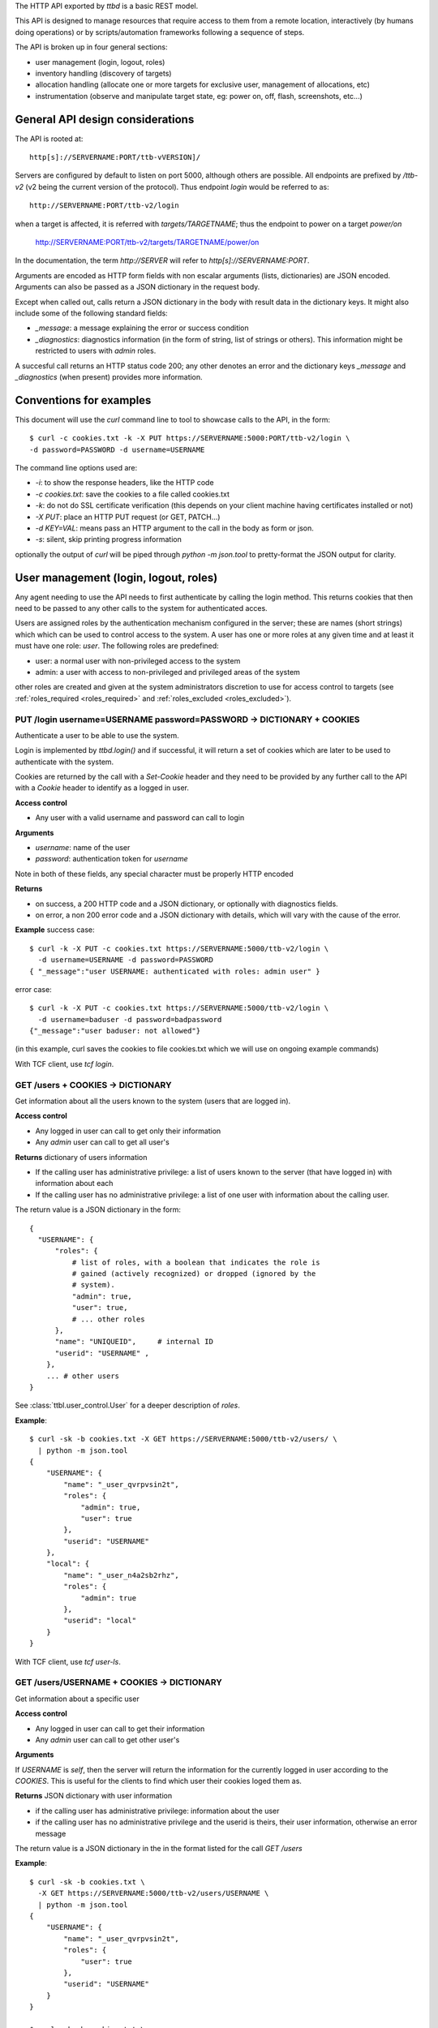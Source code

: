 .. _ttbd_api_http:

The HTTP API exported by *ttbd* is a basic REST model.

This API is designed to manage resources that require access to them
from a remote location, interactively (by humans doing operations) or
by scripts/automation frameworks following a sequence of steps.

The API is broken up in four general sections:

- user management (login, logout, roles)

- inventory handling (discovery of targets)

- allocation handling (allocate one or more targets for exclusive
  user, management of allocations, etc)

- instrumentation (observe and manipulate target state, eg: power on,
  off, flash, screenshots, etc...)


General API design considerations
---------------------------------

The API is rooted at::

  http[s]://SERVERNAME:PORT/ttb-vVERSION]/

Servers are configured by default to listen on port 5000, although
others are possible. All endpoints are prefixed by */ttb-v2* (v2 being
the current version of the protocol). Thus endpoint *login* would
be referred to as::

  http://SERVERNAME:PORT/ttb-v2/login

when a target is affected, it is referred with *targets/TARGETNAME*;
thus the endpoint to power on a target *power/on*

  http://SERVERNAME:PORT/ttb-v2/targets/TARGETNAME/power/on

In the documentation, the term *http://SERVER* will refer to
*http[s]://SERVERNAME:PORT*.

Arguments are encoded as HTTP form fields with non escalar arguments
(lists, dictionaries) are JSON encoded. Arguments can also be passed
as a JSON dictionary in the request body.

Except when called out, calls return a JSON dictionary in the body
with result data in the dictionary keys. It might also include some of
the following standard fields:

- *_message*: a message explaining the error or success condition

- *_diagnostics*: diagnostics information (in the form of string, list
  of strings or others). This information might be restricted to users
  with *admin* roles.

A succesful call returns an HTTP status code 200; any other denotes an
error and the dictionary keys *_message* and *_diagnostics* (when
present) provides more information.

Conventions for examples
------------------------

This document will use the *curl* command line to tool to showcase
calls to the API, in the form::

  $ curl -c cookies.txt -k -X PUT https://SERVERNAME:5000:PORT/ttb-v2/login \
  -d password=PASSWORD -d username=USERNAME

The command line options used are:

- *-i*: to show the response headers, like the HTTP code
- *-c cookies.txt*: save the cookies to a file called cookies.txt
- *-k*: do not do SSL certificate verification (this depends on your
  client machine having certificates installed or not)
- *-X PUT*: place an HTTP PUT request (or GET, PATCH...)
- *-d KEY=VAL*: means pass an HTTP argument to the call in the body as
  form or json.
- *-s*: silent, skip printing progress information

optionally the output of *curl* will be piped through *python -m
json.tool* to pretty-format the JSON output for clarity.


User management (login, logout, roles)
--------------------------------------

Any agent needing to use the API needs to first authenticate by
calling the login method. This returns cookies that then need to be
passed to any other calls to the system for authenticated acces.

Users are assigned roles by the authentication mechanism configured in
the server; these are names (short strings) which which can be used to
control access to the system. A user has one or more roles at any
given time and at least it must have one role: *user*. The following
roles are predefined:

- user: a normal user with non-privileged access to the system

- admin: a user with access to non-privileged and privileged areas of
  the system

other roles are created and given at the system administrators
discretion to use for access control to targets (see
:ref:`roles_required <roles_required>` and :ref:`roles_excluded
<roles_excluded>`).


PUT /login username=USERNAME password=PASSWORD -> DICTIONARY + COOKIES
^^^^^^^^^^^^^^^^^^^^^^^^^^^^^^^^^^^^^^^^^^^^^^^^^^^^^^^^^^^^^^^^^^^^^^

Authenticate a user to be able to use the system.

Login is implemented by *ttbd.login()* and if successful, it will
return a set of cookies which are later to be used to authenticate
with the system.

Cookies are returned by the call with a *Set-Cookie* header and they
need to be provided by any further call to the API with a *Cookie*
header to identify as a logged in user.

**Access control**

- Any user with a valid username and password can call to login

**Arguments**

- *username*: name of the user

- *password*: authentication token for *username*

Note in both of these fields, any special character must be properly
HTTP encoded
  
**Returns**

- on success, a 200 HTTP code and a JSON dictionary, or optionally
  with diagnostics fields.

- on error, a non 200 error code and a JSON dictionary with details,
  which will vary with the cause of the error.

**Example** success case::

  $ curl -k -X PUT -c cookies.txt https://SERVERNAME:5000/ttb-v2/login \
    -d username=USERNAME -d password=PASSWORD
  { "_message":"user USERNAME: authenticated with roles: admin user" }

error case::

  $ curl -k -X PUT -c cookies.txt https://SERVERNAME:5000/ttb-v2/login \
    -d username=baduser -d password=badpassword
  {"_message":"user baduser: not allowed"}

(in this example, curl saves the cookies to file cookies.txt which we
will use on ongoing example commands)

With TCF client, use *tcf login*.

GET /users + COOKIES -> DICTIONARY
^^^^^^^^^^^^^^^^^^^^^^^^^^^^^^^^^^

Get information about all the users known to the system (users that
are logged in).

**Access control**

- Any logged in user can call to get only their information

- Any *admin* user can call to get all user's

**Returns** dictionary of users information

- If the calling user has administrative privilege: a list of users
  known to the server (that have logged in) with information about
  each

- If the calling user has no administrative privilege: a list of one
  user with information about the calling user.

The return value is a JSON dictionary in the form::

  {
    "USERNAME": {
        "roles": {
            # list of roles, with a boolean that indicates the role is
            # gained (actively recognized) or dropped (ignored by the
            # system).
            "admin": true,
            "user": true,
            # ... other roles
        },
        "name": "UNIQUEID",	# internal ID
        "userid": "USERNAME" ,
      },
      ... # other users
  }

See :class:`ttbl.user_control.User` for a deeper description of
*roles*.

**Example**::

  $ curl -sk -b cookies.txt -X GET https://SERVERNAME:5000/ttb-v2/users/ \
    | python -m json.tool
  {
      "USERNAME": {
          "name": "_user_qvrpvsin2t",
          "roles": {
              "admin": true,
              "user": true
          },
          "userid": "USERNAME"
      },
      "local": {
          "name": "_user_n4a2sb2rhz",
          "roles": {
              "admin": true
          },
          "userid": "local"
      }
  }

With TCF client, use *tcf user-ls*.

GET /users/USERNAME + COOKIES -> DICTIONARY
^^^^^^^^^^^^^^^^^^^^^^^^^^^^^^^^^^^^^^^^^^^

Get information about a specific user


**Access control**

- Any logged in user can call to get their information

- Any *admin* user can call to get other user's

**Arguments**

If *USERNAME* is *self*, then the server will return the information
for the currently logged in user according to the *COOKIES*. This is
useful for the clients to find which user their cookies loged them
as.

**Returns** JSON dictionary with user information

- if the calling user has administrative privilege: information about
  the user

- if the calling user has no administrative privilege and the userid
  is theirs, their user information, otherwise an error message

The return value is a JSON dictionary in the in the format listed for
the call *GET /users*

**Example**::

  $ curl -sk -b cookies.txt \
    -X GET https://SERVERNAME:5000/ttb-v2/users/USERNAME \
    | python -m json.tool
  {
      "USERNAME": {
          "name": "_user_qvrpvsin2t",
          "roles": {
              "user": true
          },
          "userid": "USERNAME"
      }
  }

  $ curl -sk -b cookies.txt \
    -X GET https://SERVERNAME:5000/ttb-v2/users/OTHERUSER \
    | python -m json.tool
  {
      "USERNAME": {
          "_message": "user 'USERNAME' needs admin role to query users other than themselves"
      }
  }

With TCF client, use *tcf user-ls USERNAME*.


DELETE /users[/USERNAME] COOKIES, PUT /logout COOKIES -> DICTIONARY
^^^^^^^^^^^^^^^^^^^^^^^^^^^^^^^^^^^^^^^^^^^^^^^^^^^^^^^^^^^^^^^^^^^

Deauthenticate a user from the system, removing their *COOKIES* and
their validity, so if anyone attempts to use those *COOKIES* to access
the system they will be refused.

- User with administrative privilege can specify a *USERNAME* other
  than themselves to logout another user. Otherwise they will be
  rejected.

- Users without administrative privilege can only logout themselves.

HTTP 403 return values are returned if the calling user has no
priviledge to logout another user or the user does not exist.

**Access control**

- Any logged in user can call to log themselves out

- Any *admin* user can call logout other user's

**Returns** JSON dictionary

**Example** to logout the currently logged in user::

  $ curl -sk -b cookies.txt \
    -X PUT https://SERVERNAME:5000/ttb-v2/logout \
  {"_message":"session closed"}

or also::

  $ curl -sk -b cookies.txt \
    -X DELETE https://SERVERNAME:5000/ttb-v2/users/ \
  {"_message":"session closed"}

or also, which can be used to login another user (only users with
*admin* role)::

  $ curl -sk -b cookies.txt \
    -X DELETE https://SERVERNAME:5000/ttb-v2/users/USERNAME \
  {"_message":"session closed"}

With TCF client, use *tcf logout [USERNAME]*.


PUT /users/USERID/drop/ROLENAME + COOKIES -> DICTIONARY
^^^^^^^^^^^^^^^^^^^^^^^^^^^^^^^^^^^^^^^^^^^^^^^^^^^^^^^

Have a user drop a role.

A user’s role can be dropped so the system does not consider it (eg: a
user with *admin* privilege drops it for normal use of the system).

The user can later gain back that role by calling *PUT
/users/USERID/gain/ROLENAME*.

For the user to call this API for a user other that themselves, they
have to have *admin* role, otherwise a 403 error code will be
returned.

If the *USERID* is *self*, it is meant to refer to the logged in user
the cookies refer to.

**Access control**

- Any logged in user can call

- Any *admin* user can call modify other user's roles

**Returns** a JSON dictionary with optionally a message or empty::

  {"_message":"user 'USERNAME' dropped role 'admin'"}

In case of error, a non-200 error code will be returned (invalid user,
or lack of permission::

  {"_message":"user 'USERNAME' has no access to role 'ROLENAME'"}

**Example**::

  $ curl -sk -b cookies.txt \
    -X PUT https://SERVERNAME:5000/ttb-v2/users/USERNAME/drop/admin
  {"_message":"user 'USERNAME' dropped role 'admin'"}


With the TCF client, use *tcf role-drop [-u USERNAME] ROLENAME*.

PUT /users/USERID/gain/ROLENAME + COOKIES -> DICTIONARY
^^^^^^^^^^^^^^^^^^^^^^^^^^^^^^^^^^^^^^^^^^^^^^^^^^^^^^^

Have a user gain a role.

A user’s role can be gained so the system considers it (eg: an
administrator gaining the *admin role for administrative use of the
system). The user can drop it again by calling *PUT
/users/USERID/drop/ROLENAME*.

A user cannot gain a role that has not been listed by the
authentication mechanism. No user, including any user with *admin*
role, can give extra roles to users if the authorization system has
not listed them.

If the *USERID* is *self*, it is meant to refer to the logged in user
the cookies refer to.

If the calling user is not *USERNAME*, it needs *admin* role to change
other user’s roles, otherwise a 403 error code will be returned.

**Access control**

- Any logged in user can call

- Any *admin* user can call modify other user's roles

**Returns** a JSON dictionary with optionally a message or empty::

  {"result":"user 'USERNAME' dropped role 'admin'"}

**Example**::

  $ curl -sk -b cookies.txt \
    -X GET https://SERVERNAME:5000/ttb-v2/users/USERNAME/gain/admin
  {"result":"user 'USERNAME' gained role 'admin'"}

asking for an unexistant role::

  $ curl -isk -b cookies.txt \
    -X PUT https://SERVERNAME:5000/ttb-v2/users/self/gain/badrole
  HTTP/1.1 403 FORBIDDEN
  ...

  {"_message":"user 'USERNAME' has no access to role badrole"}

With the TCF client, use *tcf role-gain [-u USERNAME] ROLENAME*.


Inventory handling
------------------

The inventory service retains the properties of each target the system
knows about. It can be used to list known targets to the server and
the data for each.

The inventory data is a nested tree of key/values; values can be
strings, integers, floats, booleans or nested dictionaries.

.. _ttbd_api_http_inventory_key_name:

- Key names can contain only characters from the set [_0-9a-zA-Z]; a
  period cannot be used since it is used to specify nested
  dictionaries.

- There is no mandatory topology tree; each target only is mandated to
  have a key *id* describing its name.

  However, the service will publish information in the inventory
  regarding the target's capacity and state in the following subtrees:

  - *interfaces.INTERFACENAME.INSTANCENAME*: information of
    instrumentation capabilities

  - *instrumentation.INSTRUMENTID*: informatoin regarding specific instruments

  - *_alloc*: information regarding current allocation

  The convention for the topology tree is work in progress (FIXME).

Inventory data can be:

- queried

- modified/deleted (given the right permissions)

**Implicit vs Explicit key trees**

When querying the inventory service with defaul parameters, the
service can hide some nested key trees unless they are explicitly
asked for; this is meant to reduce the amount of data that has to be
transmitted when not necessary.

.. admonition:: Example

   There can be a tree of information related to each OS (eg:
   *linux.\**, or *windows.\** that describe how each OS sees
   different HW in a computer).

   When automation knows it is working with a certain OS, it can query
   for the inventory data specific to such OS and thus not need to
   transfer the others that won't be used.

The definition of which trees are explicit (always sent by default)
versus implicit will be defined in the topology specification and is
still WIP.


GET /targets + COOKIES [projections=FIELDLIST] -> DICTIONARY
^^^^^^^^^^^^^^^^^^^^^^^^^^^^^^^^^^^^^^^^^^^^^^^^^^^^^^^^^^^^

Obtain a list of targets and their data available in this server, with
optional key filters.

**Access control**

- Any logged in user can call

**Arguments**

- *projections = FIELDLIST*: list of keys that have to be returned.

  Type: JSON encoded list of UTF-8 strings

  Disposition: (optional) defaults to any implicit available parameter.

  ::

    FIELDLIST = [ 'SPEC1', 'SPEC2', ... ]

  Each *SPEC* is a regular expression describing *keys* which can
  use the regular expression characters:

    - `*`: any set of characters
    - `?`: one of any character
    - `[SET]`: any character of set
    - `[!SET]`: none of characters in set

  .. admonition:: example

     `my[345]lo*` would match *my3lo2222* but not *my33lo2222*.

  If the keys specified in the filter do not exist, they will be
  ignored.


  .. admonition:: Rationale

     if there are a lot of parameters and they are unneeded for the
     needs of the calling actor, this will reduce load on the system
     and network—especially important in high latency connections.

  .. admonition:: Example

     In the case of projections, specifying
     `field1.subfield.subsubfield` would refer to a
     dictionary such as::

       {
          id: "TARGETID",
          field1: {
            "subfield": {
               "subsubfield": "lamb",
               "subsubfield1": "sheep",
               "subsubfield3": "ram",
               ...
            },
            "subfield1": 4,
            ...
          }
       }

     which imposes the restriction no field names can
     contain a period.

- *explicit*: FIXME: specify extra fields to be added that are
  normally explicit


**Returns** A dictionary of dictionaries, keyed by target name; each
subdictionary contains the data for that given target, including a
field called *id* with the target's name::

  {
     "TARGET1": { "id": "TARGET1", key1: ..., key2: ... key3: },
     "TARGET2": { "id": "TARGET2", key1: ..., key2: ... key3: },
     "TARGET3": { "id": "TARGET3", key1: ..., key2: ... key3: },
     ...
  }

Values for the keys are any JSON valid data as defined above (numbers,
strings, booleans or dictionaries).

If a key is not present, it is assumed that its value is *None/nil/null*.

If the filtering of the keys to return for a target yields an
empty list, then no data will be returned for said target.

.. admonition:: Rationale

   This, combined with considering non-existing fields to have
   value *None/null/none* allows to greatly reduce the amount of
   data transmitted.

   If for example an actor needs to know which targets are
   currently allocated, all it needs to do is to ask for the
   *owner* key::

     GET /PREFIX/targets projections=['owner']

   if no target is allocated, the server will return an empty
   dictionary::

     {
         'targets': {}
     }

   however, if any is allocated, only those will be returned::

     {
         'targets': {
            'TARGET22': {
                'owner': 'USER1'
            }
            'TARGET34': {
                'owner': 'USER4'
            }
     }

**Examples**

obtaining a list of fields for all targets::

  $ curl -sk -b cookies.txt \
    -X GET https://SERVERNAME:5000/ttb-v2/targets/ \
    -d projections='["id","type","interfaces.power"]'
    | python -m json.tool
  {
      ...,
      "qu-90f": {
          "id": "qu-90f",
          "interfaces": {
              "power": {
                    "main_power": {
                        "instrument": "sqsy"
                    },
                    "state": false,
                    "substate": "full",
                    "tuntap-nwf": {
                        "instrument": "e7du"
                    }
                }
            },
            "type": "qemu-uefi-x86_64"
      },
      ...
  }

Obtaining all fields for all targets::

  $ curl -sk -b cookies.txt \
    -X GET https://SERVERNAME:5000/ttb-v2/targets/ \
    | python -m json.tool
  {
      "local": {
          ....
      },
      ...,
      "qu-90g": {
          ...
          "id": "qu-90g",
          "instrumentation": {
              ...
              "sqsy": {
                  "functions": {
                      "console": "ttyS0:ssh0",
                      "debug": "x86_64",
                      "images": "kernel:bios:initrd",
                      "power": "main_power"
                  },
                  "name": "QEMU virtual machine",
                  "serial_number": "ihqlxf5gef"
              },
              ...
          },
          "interconnects": {
              "nwg": {
                  "ipv4_addr": "192.168.103.90",
                  "ipv4_prefix_len": 24,
                  "ipv6_addr": "fd:a8:67::5a",
                  "ipv6_prefix_len": 104,
                  "mac_addr": "02:a8:00:00:67:5a"
              }
          },
          "interfaces": {
              "capture": {
                  "screen": {
                      "instrument": "x54e",
                      "mimetype": "image/png",
                      "type": "snapshot"
                  },
                  ...
              },
              "console": {
                  ...,
                  "ttyS0": {
                      "crlf": "\r",
                      "generation": "1591078001",
                      "instrument": "sqsy",
                      "state": false
                  }
              },
              "debug": {
                  "x86_64": {
                      "instrument": "sqsy"
                  }
              },
              "images": {
                  "bios": {
                      "estimated_duration": 60,
                      "instrument": "sqsy"
                  },
                  ...
              },
              "power": {
                  "main_power": {
                      "instrument": "sqsy"
                  },
                  "state": false,
                  "substate": "full",
                  "tuntap-nwg": {
                      "instrument": "e7du"
                  }
              },
              "store": {},
              "tunnel": {}
          },
          ...
      },
      "qu-90h": {
          ....
      },
      "qu-91f": {
          ...
      },
      ...
      }
  }


With the TCF client, use *tcf ls [TARGETNAME]*.


GET /target/TARGETID + COOKIES [projections=FIELDLIST] -> DICTIONARY
^^^^^^^^^^^^^^^^^^^^^^^^^^^^^^^^^^^^^^^^^^^^^^^^^^^^^^^^^^^^^^^^^^^^

Same as *GET /targets*, but for specific target *TARGETID*; the JSON
returned would be a dictionary specific to the target, not a
dictionary of dictionaries.

**Arguments** Same as for *GET /targets*

**Returns** a JSON dictionary::

  {
      key1: ...,
      key2: ...,
      key3:
  }

With the TCF client, use *tcf get TARGETNAME* and *tcf property-get
TARGETNAME PROPERTY-NAME*.


PATCH /targets/TARGETID + COOKIES data=JSON -> DICTIONARY
^^^^^^^^^^^^^^^^^^^^^^^^^^^^^^^^^^^^^^^^^^^^^^^^^^^^^^^^^

Add data fields to the target’s inventory

**Access control**

- Administrators can call anytime

- Normal users need to have the target allocated, see
  :ref:`allocation <ttbd_api_http_allocation>`

- Certain keys cannot be overriden by normal users; FIXME: we need to
  expand how the admin can determine which fields can be overriden by
  a normal user

- Certain keys cannot be overriden by any user (including admins)
  FIXME/PENDING

- Certain keys shall not be visible no non *admin* users, since they
  may be containing configuration information that includes
  authentication tokens to access remote instrumentation that shall
  not be exposed. FIXME/PENDING

**Arguments**

- *TARGETID*: name of the target to modify; if the target does not
  exist and the user has the *admin* role, a new target might be
  created (if the implementation allows it) [FIXME: not yet
  implemented in *ttbd*].

- Data: JSON encoded fields to update, in the form of a dictionary

  Disposition: mandatory

  Type: Can be provided as a JSON dictionary in the request's body or
  as form arguments in the form *FIELD.SUBFIELD.SUBSUBFIELD=VALUE*

  Keys are always UTF-8 strings as described :ref:`in the inventory
  introduction <ttbd_api_http_inventory_key_name>`. Values can be
  *boolean*, *numbers* or UTF-8 strings.

  ::

    {
        'key1': VALUE1,
        'key2': {
            'key1.a': VALUE1A,
            'key1.b': VALUE1B,
        },
        ...
    }

  if a value is *null*, then the field is removed; setting a higher
  level dictionary (eg: *key2* in the above example) will wipe the
  whole dictionary and the values under it.

- keep_after_release: list of field names that will be kept
  unmodified when the target is released

  FIXME: TBD: this needs further definition along with the access control
  section


**Example**

To set a dictionary::

  "a": {
      "b": {
          "c": {
              "d": "4"
          }
      }
  },

it could be done with form arguments::

  $ curl -sk -b cookies.txt \
    -X PATCH https://SERVERNAME:5000/ttb-v2/targets/TARGETNAME \
    -d a.b1.c.d=value -d a.b2=2 -d a.b3=3

which yields::

  $ curl -sk -b cookies.txt  -X GET https://SERVERNAME:5000/ttb-v2/targets/TARGETNAME \
    -d projections='["a"]' \
    | python -m json.tool
  {
      "a": {
          "b1": {
              "c": {
                  "d": "value"
              }
          },
          "b2": 2,
          "b3": 3
      }
  }

to wipe everything under *a.b1.c*, set it to *null*::

  $ curl -sk -b cookies.txt \
    -X PATCH https://SERVERNAME:5000/ttb-v2/targets/TARGETNAME -d a.b1.c=null

after that::

  $ curl -sk -b cookies.txt -X GET https://SERVERNAME:5000/ttb-v2/targets/TARGETNAME \
    -d projections='["a"]' \
    | python -m json.tool
  {
      "a": {
          "b2": 2,
          "b3": 3
      }
  }

Instead of using form arguments, it can also be fed a JSON dictionary
on the request body::

  $ echo '{"a": { "b1": { "c": { "d": "value" } } }, "b2": 2, "b3": 3 }' \
    | curl -sk -b cookies.txt \
       -X PATCH https://SERVERNAME:5000/ttb-v2/targets/TARGETNAME \
       -H "Content-Type: application/json" \
       --data-binary @/dev/stdin

When this returns::

  400 {"_message":"TARGETNAME: 400 Bad Request: The browser (or proxy) sent a request that this server could not understand."}

usually means the JSON is not properly formatted; a good trick is to
try to format it with *python -m json.tool* for a quick verification;
note the *x}* inserted in the middle of the JSON expression below
and how it generates an error::

  $ echo '{"a": { "b1": { "c": { "d": "value" } x} }, "b2": 2, "b3": 3 }' | python -m json.tool
  Expecting object: line 1 column 60 (char 59)


With the TCF client, use *tcf property-set TARGETNAME PROPERTY-NAME
VALUE* and *tcf property-get TARGETNAME PROPERTY-NAME*.



Allocation service
------------------

FIXME: this needs to be moved to ttbl.allocation for detailed
information and replaced here with a quick introduction

The allocation service is a basic priority based preemptable queue
that allows to request the allocation of one or more targets to a
user.

The allocation service is meant to service allocation requests by
automation systems that usually work in best effort mode.

For more interactive use (which usually includes reservation and
calendaring needs--allocating at a future time for a given length),
that task is delegated to a higher level API's reservation or
calendaring system that would operate this API when the time to
reserve a system comes.

The allocation service allows:

- a user to request an allocation of one or more targets:

  - with a given priority (controlled by policy that decides how high
    a priority a user can request)

  - with preemption enabled or disabled.

    With preemption enabled if the requesting user (*user1*) has
    higher priority than the user that currently owns the target
    (*user2*), the target will be taken away from *user2* and given to
    *user1* right away.

    With preemption disabled if the requesting user (*user1*) has
    higher priority than the user that currently owns the target
    (*user2*), *user2* will be put to wait for *user1* to release its
    use of the target.

- the system administrator to specify who can and cannot allocate
  which targets based on user's roles

- a user to add or remove guests from an allocation; guests can use
  the target/s in the allocation as the owner can, except they cannot
  release them. Guests can remove themselves from the allocation.

- a user with an *obo* (on behalf of) role to allocate targets on
  behalf of other users

  .. admonition:: rationale

     This enables a user to allocate on behalf of another, potentially
     using elevated privileges (such as priority and preemption) on
     behalf of the *obo-user*.

     Allows the implementation of reservation systems / schedulers
     that allocate machines on behalf of other users at given times
     with a given SLA.

.. _idleness:

Idleness and keepalives
^^^^^^^^^^^^^^^^^^^^^^^

There is no universal way to determine when a user is actively using a
target and when it has gone idle and it can be reclaimed to give it to
someone else.

Thus the API relies on:

- the user calling API methods that manipulate the target's state

- the user sending keepalives indicating their interest in an
  allocation and the target associated to it

In other words, the user has to constantly tell the system: I am using
this, do not release it. Otheriwse, it is given away after a
configurable number of missed keepalives/usages.

.. admonition:: Rationales

   - measuring power consumption is not a feasible way to test
     idleness:

     - measuring power consumption requires expensive instrumentation

     - users might be testing a machine's ability to wake up from deep
       sleep; thus power is not being consumed

     - determining what constitutes use might vary wildly based on the
       usage pattern; a malfunctioning software might be spinning
       cycles on a CPU and burning power but the user is not using it

   - measuring activity on a desktop / screen / serial console: this
     assumes the system is not producing random output, or a
     determination needs to be made if what is being produced is
     actual output that indicates valid activity

   - a user might launch a process that doesn't stop and then forget
     and go home for the weekend; said process produces activity that
     can be confused with user's actual usage of the target

.. admonition:: Example

   At the UI level, this might be represented with window in the
   user's desktop that sends the keepalives while (eg) their laptop is
   open. When the latpop is closed and the user goes home for the
   weekend, the keepalives stop and the allocation timesout, with the
   targets reclaimed.

   If the user needs to run an over-the-weekend script, they can
   allocate from a workstation that will stay on for the duration of
   the time needed.

   Another alternative is a calendaring/reservation system can take
   care to maintain allocations for users for longer periods of time.

.. _ttbd_api_http_allocation:

PUT /allocation COOKIES ARGUMENTS -> DICTIONARY
^^^^^^^^^^^^^^^^^^^^^^^^^^^^^^^^^^^^^^^^^^^^^^^

Request an allocation of targets

- This places a request to allocate targets for exclusive use of a given
  user and the guests they designate.

- The system will try to atomically allocate any of the specified target
  groups to the calling user or the user specified in the obo
  parameter.

- The system will use the given or default priority and preemption
  parameters to determine the place in the queue if any target is
  contended.

  FIXME: TBD:policy mechanism to specify max priority policy

- Allocations have no defined length of time; once allocated the user
  is free to use them as long as they need to. However, the system
  might impose allocation lengths based on policy

An allocation is presented by an *allocationid*, this is a unique
string that describes the ownership of the user over the targets and
it will be sent to the API as a handle to be able to use targets or
manipulate the allocation.

For most operations to manipulate the targets (eg: instrumentation),
the ALLOCATIONID is not necessary and as long as the calling user is
either the creator, the user or a guest of the allocation, the request
is granted.

However, if the ALLOCATIONDID specified to any of this operations, it
is validated and only permitted if the target is currently allocated
to that ALLOCATIONID.

.. admonition:: Rationale

   automation pipelines might run many (10, 100s, 100s...)  of scripts
   in parallel against the same pools of remote targets spread around
   multiple slave machines.

   Some of those scripts will be contending for targets using the
   allocator as an arbitrator. Specifying the ALLOCATIONID is an extra
   layer for each script to ensures it is using the right target and
   it has not overstepped its sequencing.

   However, if an interactive user wants to jump in to examine a
   target from a manual allocation or while a script is using it, it
   becomes very cumbersome to specify the ALLOCATIONID for each usage;
   thus, the system will allow the user to access the target as long
   as it is listed in the reservation as the owner, creator or guest.

.. _allocation_states:

An allocation might be in one of multiple states:

- *active*: all the targets in a group have been succesfully allocated
  and the user can start using them

- *busy*: the allocation cannot be service inmediately since targets
  are busy and thus it has been terminated

- *invalid*: invalid allocation

- *overtime*: the allocation has exceeded the maximum amount of time
  permitted and has been terminated

- *queued*: the allocation is pending allocation of all the targets
  in a group, since they might be in use by someone

- *rejected*: the user has no priviledge for the operation

- *removed*: the allocation has been terminated by the user

- *restart-needed*: an allocation has lost one or more targets due to
  preemption and the user has to acknowledge to the server the
  situation FIXME: TBD process so it can be moved to active (see
  preemption below)

- *timedout*: the allocation became idle as it was not used for more
  than the maximum amount of time the server determines via
  configuration.

  The server determines *use*:

  - as calling any API on a target that requires an allocation (while
    allocation is *active*)

  - calling *PUT /keepalive" on the allocation (see keepalives below)
    (while allocation is *active*, *pending* or *restart-needed*)


If the allocation request will return a dictionary with three fields,
an *allocationid* (on most conditions), a *state* and optionally a
*message* describing the situation:

- *state == active*: the allocation succeeded and all the targets
  are allocated to the *ALLOCATIONID* described by field *allocationid*.

  The user now calls needs to actively use the targets or send
  keepalives (see below) to inform the system on its interest on the
  allocation (otherwise it might be timedout and removed from the
  queue).

- *state == queued*: the allocation succeeded but the targets are not
  yet are allocated so they are pending on a queue; field *allocationid*
  describes the allocation.

  The user now calls needs to send keepalives (see below) to inform
  the system on its interest on the allocation (otherwise it might be
  timedout and removed from the queue) and to be notified when it
  changes to active so they can start using it.

- *state == busy*: the allocation failed to allocate inmediately and
  *queue* was set to *False*.

- *state == rejected*: the user does not have enough privilege;
  *message* will carry more information

  Reasons for this might be:

  - the user has no right to allocate some of the targets due to
    policy

  - the user has no rights to request certain priority or preemption

**Arguments:**

The arguments are passed as a JSON dictionary or as members of the
request form (FIXME)::

  {
     "obo": USERNAME,
     "priority": int(PRIO),
     "guests": [ "guest1", "guest2"... ]
     "preempt": bool(PREEMPT),
     "queue": bool(QUEUE),
     "reason": string,
     "groups": {
         "group1" : [ target1, target2, target3 ... ],
         "group2" : [ target3, target4, target1 ... ],
         "group3" : [ target1, target2, target5, target6 ... ],
     }
  }

- *groups:* one or more target group specifications

  Type: dictionary keyed by string of list of strings
  Disposition: mandatory

  - each target group has a name and one or more targets

    .. admonition: Examples

       allocate only one specific target::

         "groups": {
             "group1" : [ 'target1' ],
         }

       allocate only one of two targets on which through examining the
       inventory we have determined something can execute::

         "groups": {
             "group1" : [ 'target1' ],
             "group2" : [ 'target2' ],
         }

       allocate two specific targets that are interconnected for a
       client/server test::

         "groups": {
             "group1" : [ 'target1', 'target2' ],
         }

       same, but multiple options for the groups::

         "groups": {
             "group1" : [ 'target1', 'target2' ],
             "group2" : [ 'target1', 'target3' ],
             "group3" : [ 'target4', 'target2' ],
             "group4" : [ 'target3', 'target3' ],
         }

       allocate one group of one thousand specific targets for a
       cluster test::

         "groups": {
             "group1" : [ 'target1', ... 'target1000' ],
             "group2" : [ 'target1001', ... 'target2000' ],
             "group3" : [ 'target1500', ... 'target2500' ],
         }


  - the target groups might have common targets (their intersection
    doesn’t have to be empty)

    .. admonition:: example

       the group specification::

         "groups": {
             "group1" : [ target1, target2, target3 ],
             "group2" : [ target1, target2, target4 ],
             "group3" : [ target1, target2, target5 ],
         }

  - all target groups need to contain the same number of targets

- *priority:* a number which indicates the priority of the allocation

  Type: integer 0 (highest priority) - 1000 (lowest priority)

  Disposition: optional, defaults to 10000 (lowest)

  A user may specify what priority their allocation request has; this
  will decide in which position in the queue it is put if there is
  contention for the targets.

  The user can only allow a priority as high as the policy allows them
  too (FIXME: TBD)

- *queue:* place the allocation on the queue if the it cannot be
  satisfied inmediately

  Type: boolean True/False

  Disposition: optional, defaults to False

- *preempt:* indicate if the allocation request can preempt lower
  priority allocations

  Type: boolean

  Disposition: optional, defaults to *False*

  If *True* and the priority requested is lower than that of the
  current user, the allocator will release the current user's
  allocation and allocate to the calling user/obo (as described
  above).

  A user can only specify *preempt* if policy allows them to.

  Note however that preemption has to apply to the whole queue if any
  waiter has requested it.

  .. admonition:: example

     If target T is owned by user A with priority 600 and
     users B and C are waiting with priorities 200 and 300, to look
     like::

       T(A:600), B:200, C:300

     because preemption is enabled, A is allowed to finish and then B
     will take it, followed by C.

     However, if D places now an allocation request for T with priority
     250 (higher than A's, and C's, but lower still than B's), the queue
     will look as::

       T(A:600), B:200, D:250/preempt, C:300

     Now, because D is requesting preemption, it gets enabled for the
     whole queue, so A's allocation gets cancelled and the target is
     given to B::

       T(B:200), D:250/preempt, C:300

     Once B is done, D takes over but at that point the preemption is
     removed from the queue since no other waiters are requesting it::

       T(D:250), C:300


- *obo:* the allocation shall be made on behalf of the USERNAME using
  the rights of the user making the call

  Type: string representing a USERNAME
  Disposition: optional, defaults to the calling user

  The user making the call is identified by the *COOKIES* given upon
  login.

  .. admonition:: Rationale

     This is to be used to implement things such as
     calendars/schedulers that have more rights or preemption rights
     to implement an SLA without giving users more rights than they
     need to have.

  .. admonition:: Example

     Most automation systems work with on demand, best effort service;
     interactive users however need allocatation well in advance.

     User X has a list of automated jobs running using targets, user Y
     has a reservation made in an scheduling service sitting above the
     API for target A.

     User X has 500 priority, user Y has lower priority (eg:
     600). Neither has preemption rights. User Z (the scheduler's) has
     priority 100 and preemption rights.

     When Y's reservation time arrives, the scheduler, through the
     privileges given by its userid Z by TBD:POLICY makes a *priority
     100* *preemption* request for target A on behalf of
     user Y. Effectively this becomes a priority 100 request, which
     trumps any other allocations queued by user X on target A. As
     well, because of the preemption, the current allocation of user X
     of target A is terminated and the target is assigned right away,
     thus satisfying the calendaring system's SLA.

     User X is notified of the target being removed when they try to
     use it or keepalive the allocation. At that point how to react is
     the user's decission; for example they can choose to have the
     allocator find a replacement and restart their execution or drop
     the execution alltogether.

- *reason:* a string that describes what this allocation is used for

  Type: string UTF-8

  Disposition: optional, defaults to nothing

  This is usable to understand what different targets are being used
  for; users can publish here information about where their request
  comes and what it is executing, like for example::

    JOBID::TESTCASENAME USERNAME@HOSTNAME:PID

  the format of this is free form; the implementation may impose
  length limitations.


Examples
""""""""

Request an allocation of a target inmediately (without queing)::

  $ curl -isk -b cookies.txt \
    -X PUT https://SERVERNAME:5000/ttb-v2/allocation \
    -d queue=false -d groups='{"mygroup": [ "TARGETNAME" ]}'
  {
      "_message": "allocation is being actively used",
      "allocid": "iDhx4Z",
      "group_allocated": "TARGETNAME",
      "state": "active"
  }

Same, but two targets::

  $ curl -isk -b cookies.txt \
    -X PUT https://SERVERNAME:5000/ttb-v2/allocation \
    -d queue=false -d groups='{"mygroup": [ "TARGETNAME1", "TARGETNAME2" ]}'
  {
      "_message": "allocation is being actively used",
      "allocid": "i2Z3x4",
      "group_allocated": "TARGETNAME1,TARGETNAME2",
      "state": "active"
  }

If we try to re-allocate the same, they are busy so they can't be
allocated and no queuing was requested--thus a rejected status is
returned::

  $ curl -isk -b cookies.txt \
    -X PUT https://SERVERNAME:5000/ttb-v2/allocation \
    -d queue=false -d groups='{"mygroup": [ "TARGETNAME1", "TARGETNAME2" ]}'
  {
      "_message": "targets cannot be allocated right now and queuing not allowed",
      "state": "busy"
  }

since they are busy, retry queueing (set *queue=true*)::

  $ curl -isk -b cookies.txt \
    -X PUT https://SERVERNAME:5000/ttb-v2/allocation \
    -d queue=true -d groups='{"mygroup": [ "TARGETNAME1", "TARGETNAME2" ]}'
  {
      "_message": "allocation is queued",
      "allocid": "LUEzwa",
      "state": "queued"
  }

With the TCF client, use *tcf acquire ...* and *tcf alloc-ls*.

GET /allocation/ COOKIES -> DICTIONARY
^^^^^^^^^^^^^^^^^^^^^^^^^^^^^^^^^^^^^^

Get information about all allocations in the system

**Access control**

- All logged in users can query current allocations, but only
  allocations they created or for which they are listed as owner or
  guest will be reported

**Returns** dictionary with each entry keyed by an Allocation ID::

  {
      "ALLOCID1" : { },
      "ALLOCID2" : { },
      "ALLOCID3" : { },
      ...
  }

with the fields for each allocation being (some might not be present,
depending on the allocation and its state):

- *state*: (string) any of *invalid*, *queued*, *busy*, *removed*,
  *rejected*, *active*, *overtime*, *restart-needed*, *timedout*; see
  :ref:`more detail about states <allocation_states>`

- *user*: (string) name of the user that owns this allocation

- *creator*: (string) name of the user that created this allocation

- *reason*: (string) string describing what this allocation is being
  used for

- *guests*: (list of strings) user names that are guests in this
  allocation and thus can use it

- *group_allocated*: (list of strings) names of targets allocated for
  use (when *state* is *active*)

- *target_group*: (dictionary of lists of strings) the target groups
  originall requested by the creator

- *timestamp*: (string) timestamp in YYYYMMDDHHMMSS format describing
  the last time the allocation was considered active (by using an
  instrumentation call or issuing a /keepalive call).


**Example**

Make an allocation, ask for two targets out of any of two groups::

  $ curl -sk -b cookies.txt \
    -X PUT https://SERVERNAME:5000/ttb-v2/allocation \
    -d queue=true \
    -d groups='{"group1": [ "TARGETNAME1", "TARGETNAME2" ], "group1": [ "TARGETNAME3", "TARGETNAME2" ]}' \
    | python -m json.tool
  {
      "_message": "allocation is being actively used",
      "allocid": "had3_Q",
      "group_allocated": "TARGETNAME2,TARGETNAME3",
      "state": "active"
  }

Now querying::

  $ curl -sk -b cookies.txt \
    -X GET https://SERVERNAME:5000/ttb-v2/allocation/ \
    |  python -m json.tool
  {
      "had3_Q": {
          "creator": "USERNAME",
          "group_allocated": "TARGETNAME2,TARGETNAME3",
          "preempt": false,
          "priority": 50000,
          "state": "active",
          "target_group": {
              "group1": [
                  "TARGETNAME2",
                  "TARGETNAME3"
              ]
          },
          "targets_all": [
              "TARGETNAME2",
              "TARGETNAME3"
          ],
          "timestamp": "20200715171701",
          "user": "USERNAME"
      }
  }

With the TCF client, use *tcf alloc-ls*.


GET /allocation/ALLOCATIONID COOKIES -> DICTIONARY
^^^^^^^^^^^^^^^^^^^^^^^^^^^^^^^^^^^^^^^^^^^^^^^^^^

Get information about an specific allocation.

**Access control:**

- a user can only query their own allocations or those they are guests
  of or those they created

- a user with *admin* role can query other user's allocation

**Returns** dictionary with information about the allocation ID, as
described on *GET /allocation* (except in this case there is only one
allocation returned and the information is in the top level
dictionary).

An important use of this call is, when an allocation transitions from
*queued* to *active* *state*, so the user can tell which targets were
allocated (if they requested multiple groups) in the *group_allocated*
field.

With the TCF client, use *tcf alloc-ls | grep ALLOCATIONID*

DELETE /allocation/ALLOCATIONID COOKIES -> DICTIONARY
^^^^^^^^^^^^^^^^^^^^^^^^^^^^^^^^^^^^^^^^^^^^^^^^^^^^^

Remove an existing allocation

**Access control**

- a user can remove only an allocation they created or are owners of

- a guest of an allocation, when trying to remove an allocation will
  just remove themselves as a guest

- a user with *admin* role can remove anyone's allocations

**Returns** DICTIONARY with the new state and a message:

- *state == removed*: the allocation was succesfully removed
- *state == invalid*: the allocation is invalid (it might have been
  already removed)
- *state == rejected*: the user lacks privilege for the operation


**Example**

Remove an invalid allocation fails::

  $ curl -sk -b cookies.txt \
    -X DELETE https://SERVERNAME:5000/ttb-v2/allocation/BADALLOC
  {"_message":"BADALLOC: invalid allocation"}

Remove an existing allocation::

  $ curl -sk -b cookies.txt -X DELETE https://SERVERNAME:5000/ttb-v2/allocation/ypf77J
  {"state":"removed","_message":"allocation has been removed by the user"}

With the TCF client, use *tcf alloc-rm ALLOCATIONID*.


TARGETNAME PROPERTY-NAME



PUT /keepalive COOKIES DICTIONARY -> DICTIONARY
^^^^^^^^^^^^^^^^^^^^^^^^^^^^^^^^^^^^^^^^^^^^^^^

This call serves two purposes:

- for the user to inform the system on their active use of a set of
  allocations

  See :ref:'Idleness and keepalives <idleness>` above for more
  information on how the API determines when targets are idle so they
  can be reclaimed for other users.

- for the server to notify the user of state changes in the allocation
  (for example, when an allocation was *queued* and then all the
  targets in a group were allocated, it transitions to *active*)

The user periodically calls this (eg: every 30s), providing the system
with a list of allocations it is currently monitoring and the state
the user believes they are in::

  {
      'ALLOCID1': 'active',
      'ALLOCID2': 'queued',
      'ALLOCID3': 'active',
      'ALLOCID4': 'active',
      ...
  }

the server respond with a list of allocation IDs that have a different
state from the servers's perspective, so the user can update its
understanding and take action::

  {
      'ALLOCID2': 'active',	# transitioned queued -> active
      'ALLOCID4': 'overtime',   # transitioned active -> overtime
  }

When the allocation transitions:

- from *queued* to *active*, the user then can use *GET
  /allocation/ALLOCID* to obtain the list of targets that are
  allocated and ready to use and then start using them.

- from *active* to *restart-needed* the user has to decide how to
  recover their allocation that got preempted. FIXME: TBD.

- to any error state: the user needs to drop any attempt to use the
  targets and transmit an error condition up to indicate what
  happened.

**Access control**

- any user can call this endpoint, however only allocations for which
  they are creators or owners can be listed for keepalive operation

- admins can list and keepalive any allocation ID

**Arguments** Dictionary keyed by allocationid and expected state

- in the request body: a JSON dictionary
- in form mode: variables named after the allocation ID and their
  expected state

all allocation IDs and states are strings.

**Returns** Dictionary keyed by allocationid and actual state of
those who are different to the expected state.

**Example**

Allocate a target::

  $ curl -sk -b cookies.txt \
    -X PUT https://SERVERNAME:5000/ttb-v2/allocation \
    -d queue=true -d groups='{"group1": [ "TARGETNAME" ] }' \
  | python -m json.tool
  {
      "_message": "allocation is being actively used",
      "allocid": "q8Ghpp",
      "group_allocated": "TARGETNAME",
      "state": "active"
  }

Send a keepalive assuming allocation ID *q8Ghpp* is *queued*::

  $ curl -sk -b cookies.txt \
    -X PUT https://SERVERNAME:5000/ttb-v2/keepalive \
    -d q8Ghpp=queued \
  | python -m json.tool
  {
      "q8Ghpp": {
          "group_allocated": "TARGETNAME",
          "state": "active"
      }
  }

Now we send a keepalive assuming the same allocation ID is *active*::

  $ curl -sk -b cookies.txt \
    -X PUT https://SERVERNAME:5000/ttb-v2/keepalive \
    -d q8Ghpp=active
  | python -m json.tool
  {}

because the state of the allocation in the server is the same than we
have, we get no response, meaning nothing to update.

PATCH /allocation/ALLOCATIONID/USERNAME COOKIES -> DICTIONARY
^^^^^^^^^^^^^^^^^^^^^^^^^^^^^^^^^^^^^^^^^^^^^^^^^^^^^^^^^^^^^

Add *USERNAME* to the list of guests that can use the targets in this
allocation.

Guests can use the targets in this reservation the same way as the
original user (except for removing the allocation which just removes
them from the guestlist).

**Access control**

- Only the user, creator of an allocation or an admin can add guest to
  an allocation

**Returns**

On success, empty JSON dictionary on success

On error, HTTP error code on invalid ALLOCATIONID, USERNAME or lack of
permissions and more information on the reponse body as a JSON
dictionary.

Note the system has no way to validate *USERNAME*, since the users
might have not logged in yet.

**Example**

For an existing allocation *ALLOCID*, add guest *NEWUSER*::

  $ curl -sk -b cookies.txt \
    -X PATCH https://SERVERNAME:5000/ttb-v2/allocation/ALLOCID/NEWUSER
  {}

if now we get the allocation ID, we will find the NEWUSER in the list
of guests::

  $ curl -sk -b cookies.txt \
    -X GET https://SERVERNAME:5000/ttb-v2/allocation/fPK8Ab \
    | python -m json.tool
  {
      "creator": "USERNAME",
      "group_allocated": "TARGETNAME",
      "guests": [
          "NEWUSER"
      ],
      "preempt": false,
      "priority": 500000,
      "state": "active",
      "target_group": {
          "group": [
              "TARGETNAME"
          ]
      },
      "targets_all": [
          "TARGETNAME"
      ],
      "timestamp": "20200715211417",
      "user": "USERNAME"
  }


DELETE /allocation/ALLOCATIONID/USERNAME COOKIES -> DICTIONARY
^^^^^^^^^^^^^^^^^^^^^^^^^^^^^^^^^^^^^^^^^^^^^^^^^^^^^^^^^^^^^^

Remove USERNAME from the list of users that can use allocation
ALLOCATIONID.

**Access control**

Only the user, creator or guests of an allocation can use this
call. Guests can only use it to remove themselves. The user, creators
or users with *admin* role can remove any guest.

**Returns**

On succes: empty JSON dictionary

On error: non-200 HTTP status code and JSON dictionary describing the
error condition

**Example**

Following the example from the *PUT /allocation/ALLOCATIONID/USERNAME*
section above::

  $ curl -sk -b cookies.txt \
    -X DELETE https://SERVERNAME:5000/ttb-v2/allocation/_uUtZh/NEWUSER
  {}

PUT /targets/TARGETID/release COOKIES -> DICTIONARY
^^^^^^^^^^^^^^^^^^^^^^^^^^^^^^^^^^^^^^^^^^^^^^^^^^^
Release TARGETID from its current allocation without affecting the
rest of the targets in the allocation or the allocation itself.

**Access control**

Only users, creators and guests of the allocation which has allocated
TARGETID can execute this call.

**Returns**

On success: empty JSON dictionary on success

On error non-200 HTTP status code and JSON dictionary with more details

**Example**

::

   $ curl -sk -b cookies.txt \
     -X PUT https://SERVERNAME:5000/ttb-v2/targets/TARGETNAME/release
   {}

Service: Instrumentation
------------------------

The API exposes a flexible way to export abstractions over
instrumentation, as generic or specific to the actual instrument as it
is needed by the user.

This allows to abstract things like:

- power on/off (via using PDU brand A versus B)

- serial consoles over USB, BMC, network, etc

- pushing buttons or flipping jumpers (via relays or mechanical
  actuators)

- capture screenshosts (via KVMs, cameras pointing to monitors

The instrumentation interfaces allows to observe and manipulate the
target's state and:

- it is bound to a specific target that exposes said capability

- it is published under the HTTP namespace
  *http[s]://SERVERNAME:PORT/PREFIX[vVERSION]/targets/TARGETID/INTERFACENAME/OPERATIONAME*.

  For example, to manage power control

   - */targets/TARGETID/power/off*
   - */targets/TARGETID/power/on*
   - */targets/TARGETID/power/cycle*
   - */targets/TARGETID/power/get*

  to flash BIOS images:

   - */targets/TARGETID/images/flash*

  to read/write serial consoles:

   - */targets/TARGETID/console/read*
   - */targets/TARGETID/console/write*

- operations can be execused with PUT/DELETE/GET/POST/PATCH HTTP
  methods, depending on what makes more sense

- interfaces use the inventory system to publish information about
  what they support (mostly list of components and data about them)
  when this information is intrinsic to the system and does not change
  over time (eg: not status information).

  E.g.: the capture system can list the capture mechanisms the target
  supports the MIME type of the data produced by each.

This makes for a simple framework that can be easily expanded based on
what new instrumentation categories are found; ideally, we have high
level operations reflected in here that hide the instrumentation’s
details—however, instrumentations that need to expose more details
about themselves can export such an specific interface to suit any
need.

All the calls here will need to be passed the ALLOCATION-ID as well as
the COOKIESs as handle that indicates the user has the right to use
the target/s.


Instrumentation interface: IP tunneling
---------------------------------------

Creates tunnels to internal test networks so they can be accessed from
the client side; tunnels are all removed upon target release.

PUT /targets/TARGETID/tunnel/tunnel ARGUMENTS -> LOCALPORT
^^^^^^^^^^^^^^^^^^^^^^^^^^^^^^^^^^^^^^^^^^^^^^^^^^^^^^^^^^

Set up an IP tunnel to an internal network from the API server

**Access control:** the user, creator or guests of an
allocation that has this target allocated.

**Arguments:** as a JSON dictionary or forms in the request

- *IP-ADDR*: IPv4 or IPv6 address of the target in the internal
  network. Note this normally has to match an IP address for
  *TARGETID*.

- *PORT*: (number) port in the target to which to tunnel to

- *PROTOCOL*: name of the protocol which to tunnel (*tcp*, *udp*,
  *sctp*)

**Returns:**

On succes: a JSON dictionary with a value *result* containing the local
TCP port on the server to which a client can connect to reach the
target's port.

On error: non-200 HTTP status code and JSON dictionary describing the
error condition.


DELETE /targets/TARGETID/tunnel/tunnel ARGUMENTS -> DICTIONARY
^^^^^^^^^^^^^^^^^^^^^^^^^^^^^^^^^^^^^^^^^^^^^^^^^^^^^^^^^^^^^^

Remove an existing IP tunnel created with *PUT /targets/TARGETID/tunnel/tunnel*

**Access control:** the user, creator or guests of an
allocation that has this target allocated.

**Arguments:** as a JSON dictionary or forms in the request

- *IP-ADDR*: IPv4 or IPv6 address of the target in the internal
  network.

- *PORT*: (number) port in the target to which to tunnel to

- *PROTOCOL*: name of the protocol which to tunnel (*tcp*, *udp*,
  *sctp*)

**Returns:**

On succes: empty JSON dictionary

On error: non-200 HTTP status code and JSON dictionary describing the
error condition


Listing active tunnels
^^^^^^^^^^^^^^^^^^^^^^

Currently active tunnels are available from the inventory under the
*interfaces.tunnel* hierachy::

  $ curl -sk -b cookies.txt \
    -X GET https://SERVERNAME:5000/ttb-v2/targets/TARGETID \
    -d projections='["interfaces.tunnel"]'
    | python -m json.tool
  {
      "interfaces": {
          "tunnel": {
              "6455": {
                  "id": 235036,
                  "ip_addr": "192.168.100.85",
                  "port": 40,
                  "protocol": "tcp"
              },
              "9565": {
                  "id": 235047,
                  "ip_addr": "192.168.100.85",
                  "port": 80,
                  "protocol": "tcp"
              }
          }
      }
  }

this target has two redirections configured:

- tcp:SERVERNAME:6455 to tcP:192.168.100.85:40
- tcp:SERVERNAME:9565 to tcP:192.168.100.85:80

Instrumentation interface: local storage
----------------------------------------

Implement access to a local storage facility specific to each user
where they can store intermediate files for instrumentation tools and
targets to use; the system is free to clean them up/delete according
to their own policy (eg: LRU/size)

This storage tree is then made available to the clients via:

- the public server network interfaces networks
- the NUT facing network interfaces

so test scripts can pull data from the targets or other locations (as
the targets and clients might not be in direct network access).

POST /store/file file_path=FILENAME CONTENT -> DICTIONARY
^^^^^^^^^^^^^^^^^^^^^^^^^^^^^^^^^^^^^^^^^^^^^^^^^^^^^^^^^

Upload a file to user’s storage

**Access control:** only the logged in user can call this to access
their own storage area.

**Arguments:** arguments are given a form post arguments

- *file_path*: name to give the file in the storage area; can contain
  directory separators (Unix's ``/``); cannot contain ``..``.

- *data*: file's content in the HTTP request body.

**Returns:**

- On success, 200 HTTP code and a JSON dictionary with optional
  diagnostics

- On error, non-200 HTTP code and a JSON dictionary with diagnostics


**Example**

::

  $ curl -sk -b cookies.txt -X POST \
    https://SERVERNAME:5000/ttb-v2/targets/TARGETNAME/store/file \
    --form-string file_path=REMOTEFILENAME  -F file=@LOCALFILENAME

With the TCF client, use the *tcf store-upload TARGETNAME
REMOTEFILENAME LOCALFILENAME* command.


GET /store/list [ARGUMENTS] -> DICTIONARY
^^^^^^^^^^^^^^^^^^^^^^^^^^^^^^^^^^^^^^^^^

List files in user’s storage

**Access control:** only the logged in user can call this to access
their own storage area.

**Arguments**

- *filenames*: (optional) list of filenames to list; defaults to all
  if not specified. This is useful when the caller wants to check the
  existence of certain files and their signatures and is not
  interested in the rest.

**Returns**

- On success, 200 HTTP code and a JSON dictionary keyed by filename
  containing the MD5 digest of each file.

  .. admonition:: deprecation notice

     Older servers might return the data wrapped inside a field called
     *result*; this is now deprecated and being replaced towards
     returning the data at the top level.

- On error, non-200 HTTP code and a JSON dictionary with diagnostics

.. note:: implementations are allowed to rate limit this call, since
          MD5 computation can be costly to avoid denial of service
          attacks.

          Eg: allowing a user to call this only once every five minutes
          and delaying the execution of the next if it came before
          five minutes.

**Example**

::

   $ curl -sk -b cookies.txt -X GET \
     https://SERVERNAME:5000/ttb-v2/targets/TARGETNAME/store/list \
     | python -m json.tool
   {
       "_diagnostics": "",
       ...
       "bios.bin.xz": "50c3c3ed1e54deddfe831198883af91ad6e9112f8f1487214cdd789125f737f0",
       "bmc.bin.xz": "5d12bddb65567e9cb74b6a0d72ed1ecac2bbb629f167d10e496d535461f8fd54",
       ...
   }

With the TCF client, use the *tcf store-ls TARGETNAME* command.


GET /store/file ARGUMENTS -> CONTENT
^^^^^^^^^^^^^^^^^^^^^^^^^^^^^^^^^^^^

Download a file from user’s storage

**Access control:** only the logged in user can call this to access
their own storage area.

**Arguments:**

- *file_path*: name of the file to read from the storage area

**Returns:**

- On success, 200 HTTP code and the file contents on the response
  body.

- On error, non-200 HTTP code and a JSON dictionary with diagnostics

**Example**

::

   $ curl -sk -b cookies.txt -X GET \
     https://SERVERNAME:5000/ttb-v2/targets/TARGETNAME/store/file \
     -d file_path="bios.bin.xz" > bios.bin.xz
   $ file bios.bin.xz
   bios.bin.xz: XZ compressed data

With the TCF client, use the *tcf store-dnload TARGETNAME
REMOTEFILENAME LOCALFILENAME* command.

DELETE /store/file file_path=FILENAME -> DICTIONARY
^^^^^^^^^^^^^^^^^^^^^^^^^^^^^^^^^^^^^^^^^^^^^^^^^^^

Delete a file from user’s  storage

**Access control:** only the logged in user can call this to access
their own storage area.

**Arguments:**

- *FILENAME*: name to give the file in the storage area

**Returns:**

- On success, 200 HTTP code and a JSON dictionary with optional
  diagnostics

- On error, non-200 HTTP code and a JSON dictionary with diagnostics

**Example**

::

   $ curl -sk -b cookies.txt -X DELETE \
     https://SERVERNAME:5000/ttb-v2/targets/TARGETNAME/store/file \
     -d file_path="bios.bin.xz"

With the TCF client, use the *tcf store-rm TARGETNAME REMOTEFILENAME*
command.


Instrumentation interface: power control
----------------------------------------

This interface provides means to power on/off targets or the invidual
components that compose the power rail of a target.

When powering on/off the whole target, the order in which the
different components of the power rail were specified is followed
(reverse when off); this allows enforce strict ordering needed by
some platforms.

Power rail components might not necessarily be something that turns on
or off, but they can also be:

- delays: delay for some time, delay until something happens (eg: a
  USB device is detected in the server, a file appears, a certain
  program returns a certain value when executed)

- service management: a program is started when powered on, killed
  when powered off (for example, a bridge to a JTAG)

- setup of network tunnels, reconfiguration of hardware for propert
  power on conditions, ensuring buttons are released (eg: reset)...

Allows to specify certain components as *explicit* so that they be
only be powered off or on if they are specifically named, but never by
default (when then whole target is powered on/off). Extends to
*explicit_off* (only power off if explicitly named when turning off)
and *explicit_on* (only power off if explicitly named when turning
on).

.. admonition:: Rationale

   Certain configurations have multiple switches to power on a target;
   however, it is not wished in general to power everything off.

   e.g.: a server power AC is controlled by a PDU and then via the
   BMC; for turning it on, the default (implicit) sequence is to power
   on the PDU, then on the BMC. To power off, the default (implicit)
   sequence is to just power off via the BMC and leave AC on. This
   could be needed, for example, to avoid hardware damage.

   If the user wants to implement a sequence where even the AC power
   is removed, they explicitly indicate to power AC off after the
   implicit sequence.

Each component might be queried for individual power status:

 - *true*: on

 - *false*:off

 - *none*: components that are not really implementing a power control
   but things like a delay

Note the same implementation of this interface is used to expose
button and jumper control, but under the endpoint
*/PREFIX/targets/TARGETID/buttons* -- as buttons / jumpers are
generally controlled with binary states actuated with a relay.

Power Rail Components naming conventions
^^^^^^^^^^^^^^^^^^^^^^^^^^^^^^^^^^^^^^^^

In general, if the target has a single component of one category, it
is called as it is (eg: *AC*), but if more are going to be present,
then all are indexes with an integer (eg: *AC1*, *AC2*).

The following conventions are followed:

- *AC*, *AC1* ... *AC4* ...: anything that controls power from a wall
  outlet (eg: a smart PDU). 

- *DC*, *DC1* ... *DC4* ...: anything that controls power using things
  like a button, or via *BMC*.


GET /targets/TARGETID/power/list
^^^^^^^^^^^^^^^^^^^^^^^^^^^^^^^^

Return a list of the components in the target’s power rail and their
state

**Access control:** the user, creator or guests of an
allocation that has this target allocated.

**Returns:** dictionary with information::

  {
      "state": false,		# true, false
      "substate": "full",	# full, normal, partial
      "components": {           # power state for each component
          COMPONENT1: STATE1,	# true, false, none
          COMPONENT2: STATE2,
          ...
          COMPONENTN: STATEN,
      }
  }

The global target power state is described by the *state* field:

- *on* the target is powered on

  *substate* can be:

  - *normal*: all the non-explicit power components and those marked
    *explicit/off* report *on* or *n/a*.  The components marked
    *explicit* and *explicit/on* report *off* or *n/a*.

    This is the state in which a target can be used as per the usual
    usage pattern.

  - *partial*: same as *normal*, but one or more of those marked
    *explicit* or *explicity/on* report *on* or *n/a*.

    Same *normal*, however extra components being powered on for
    non-usual usage patterns might or not affect the operation of the
    target.

  - *full*: all the power components (including those marked
    *explicit*, *expliciy/off* and *explicty/on*) are *on* or *n/a*.

    Same *normal*, however all the extra components being powered on
    for non-usual usage patterns might or not affect the operation of
    the target.

- *off*: the target is powered off

  - *normal*: all the non-explicit power components and those marked
    *explicit/on* report *off* or *n/a*. The components marked
    *explicit* and *explicit/off* report *on* or *n/a*.

    This is the state in which a target can be considered off as per
    the usual usage pattern.

    When the target is idle, the system will power it off to this state.

  - *partial*: some of the non-explicit power components or those
    marked *explicit/on* report *off* or *n/a*.

    This is an inconsistent power state in which the target is off but
    not all the components that should be off are off.

    To use normally, it is adviced to do a power cycle, which will
    power everything off and power on to the right state.

  - *full*: all the power components (including those marked
    *explicit*, *explicit/on* and *explicty/off*) are *off* or *n/a*.

    This is a full power off where the system consumes the least power
    (ideally zero). When the target has been in power off *normal* due to
    idleness, after a configured time it will be brought to *full*
    power off.

For each component, its state is described in the field *state* along
with its explicitness.

As a convenience, the system publishes in the target's inventory:

- *interfaces.power.state*: last power state recorded on the last
  *list()* call.
- *interfaces.power.substate*: last power substate recorded on the
  last *list()* call.

this can be used for caching purposes, since quering the power state
can be a time consuming operation. However, it must be noted that
external actors might take actions that would affect the true value of
this state (eg: a PDU self-powering off an outlet due to overcurrent),
so it shall not be used for hard evaluation.

**Example**

::

  $ curl -sk -b cookies.txt --max-time 800 -X GET \
    https://SERVERNAME:5000/ttb-v2/targets/TARGETNAME/power/list \
    | python -m json.tool
  {
      "_diagnostics": "..."
      "components": {
          "AC1": {
              "state": false
          },
          "AC2": {
              "state": false
          },
          "jtag": {
              "explicit": "off",
              "state": false
          },
          ...
          "serial0": {
              "state": false
          }
      },
      "state": false,
      "substate": "full"
  }

With the TCF client, use the *tcf power-ls [-v] TARGETNAME* command.

PUT /targets/TARGETID/power/on [ARGUMENTS] -> DICT
^^^^^^^^^^^^^^^^^^^^^^^^^^^^^^^^^^^^^^^^^^^^^^^^^^

Turn on the target (the whole power rail) or specific components of
the power rail.

If no components are specified, turns on in sequence the elements of
the power rail (list subject to the *explicit* argument).

If one or more components are specified, turn on those components.

This operation can be lengthy if the power rail is very long and the
components take a long time to operate--this is implementation
specific and there is no way to predict how long is going to
take. However, as an implementation convention, no power rail shall
take longer than sixty seconds to power on.

**Access control:** the user, creator or guests of an
allocation that has this target allocated.

**Arguments**

- *component*: (optional; defaults to all) name of a component to turn
  on

- *components*: (optional; defaults to all) JSON encoded list of
  components to turn on

- *explicit*: boolean; when no components are specified, if *True*
  this indicates also the components marked *explicit* and
  *explicit/on* shall be powered on.

**Returns:**

- On success, 200 HTTP code and a JSON dictionary with optional
  diagnostics

- On error, non-200 HTTP code and a JSON dictionary with diagnostics

**Linkage to other subsystems**

Before powering on a the whole power rail, the targets' default console
is reset; as well, any hooks defined in the server to be executed
before power on (and after power on, on success) are executed.

**Example**

::

   $ curl -sk -b cookies.txt -X PUT \
     https://SERVERNAME:5000/ttb-v2/targets/TARGETNAME/power/on
   {
       "_diagnostics": ...
   }

   $ curl -sk -b cookies.txt -X PUT \
     https://SERVERNAME:5000/ttb-v2/targets/TARGETNAME/power/on \
     -d component="AC1"
   {
       "_diagnostics": ...
   }

With the TCF client, use the *tcf power-on [-v] TARGETNAME* command.

PUT /targets/TARGETID/power/off [ARGUMENTS] -> DICT
^^^^^^^^^^^^^^^^^^^^^^^^^^^^^^^^^^^^^^^^^^^^^^^^^^^

Turn off the target (the whole power rail) or specific components of
the power rail.

If no components are specified, turns off in sequence the elements of
the power rail (list subject to the *explicit* argument).

If one or more components are specified, turn off those components.

This operation can be lengthy if the power rail is very long and the
components take a long time to operate--this is implementation
specific and there is no way to predict how long is going to
take. However, as an implementation convention, no power rail shall
take longer than sixty seconds to power off.

**Access control:** the user, creator or guests of an
allocation that has this target allocated.

**Arguments**

- *component*: (optional; defaults to all) name of a component to turn
  off

- *components*: (optional; defaults to all) JSON encoded list of
  components to turn off

- *explicit*: boolean; when no components are specified, if *True*
  this indicates also the components marked *explicit* and
  *explicit/off* shall be powered off.

**Returns:**

- On success, 200 HTTP code and a JSON dictionary with optional
  diagnostics

- On error, non-200 HTTP code and a JSON dictionary with diagnostics


**Linkage to other subsystems**

Before powering off the whole power rail, the targets' pre execution
hooks are run, as well as post-off hooks. This is specially relevant
in that the consoles are all disabled.

**Example**

::

   $ curl -sk -b cookies.txt -X PUT \
     https://SERVERNAME:5000/ttb-v2/targets/TARGETNAME/power/off
   {
       "_diagnostics": ...
   }

With the TCF client, use the *tcf power-off TARGETNAME -c COMPONENT]* command.

PUT /targets/TARGETID/power/cycle [ARGUMENT] -> DICTIONARY
^^^^^^^^^^^^^^^^^^^^^^^^^^^^^^^^^^^^^^^^^^^^^^^^^^^^^^^^^^

Power cycle (turn off, then on) the target (the whole power rail) or a
specific component of the power rail.

.. note: A power cycle can be left to the user (power off, then power
   on)--however, since it is a very common case and the implementation
   has data readily available on the state, it is more efficient to
   implement it here.


**Access control:** the user, creator or guests of an
allocation that has this target allocated.

**Arguments**

- *component*: (optional; defaults to all) name of a component to turn
  off

- *components*: (optional; defaults to all) JSON encoded list of
  components to turn off

- *explicit*: boolean; when no components are specified, if *True*
  this indicates also the components marked *explicit* and
  *explicit/off* shall be powered off. Likewise with the *explicit/on*
  components on the power on path.

- *wait* (optional; > 0 integer): number of seconds to wait between
  power off and power on; cannot be less than what is specified in
  target parameter power_cycle_wait.  (optional), defaults to target’s
  parameter power_cycle_wait (if specified), otherwise two seconds.

**Returns:**

- On success, 200 HTTP code and a JSON dictionary with optional
  diagnostics

- On error, non-200 HTTP code and a JSON dictionary with diagnostics

With the TCF client, use the *tcf power-cycle [-v] TARGETNAME* command.


PUT /targets/TARGETID/power/sequence -> DICT
^^^^^^^^^^^^^^^^^^^^^^^^^^^^^^^^^^^^^^^^^^^^

Execute a sequence of power on/off/cycle events for different
components.

**Access control:** the user, creator or guests of an
allocation that has this target allocated.

**Arguments**

- *sequence*: JSON list of pairs *[ OPERATION, ARGUMENT ]* describing
  the events to execute; *OPERATION* can be:

  - *on*, *off* or *cycle*: in this case *ARGUMENT* becomes:

    - *all*: perform the operation on all the components except
      explicit ones

    - *full*: perform the operation on all the components
      including the explicit ones

    - *COMPONENT NAME*: perform the operation only on the given
      component

  - *wait*: *ARGUMENT* is a positive number describing how many
    seconds to wait

**Returns:**

- On success, 200 HTTP code and a JSON dictionary with optional
  diagnostics

- On error, non-200 HTTP code and a JSON dictionary with diagnostics

**Linkage to other subsystems**

When powering on/off the whole target, the same events described for
the ON or OFF operations will happen.

**Example**

::

   $ curl -sk -b cookies.txt -X PUT \
       https://SERVERNAME:5000/ttb-v2/targets/TARGETNAME/power/sequence \
       -d sequence='[ [ "off", "AC1" ], [ "wait", 2 ], [ "on", "AC1"] ]'
   {
       "_diagnostics": ...
   }

With the TCF client, use the *tcf power-sequence [-v] TARGETNAME
OP:ARG [OP:ARG [OP:ARG [...]]]* command.

Instrumentation interface: image flashing
-----------------------------------------

This interface provides means to program/write/burn/flash
data/binaries/images to one or more permanent storages in the
platform.

For example, firmwares, BIOSes which are flashed via a JTAG, an EEPROM
interface, fastboot or similar interfaces.

A target can any number of flashing destinations (eg: BIOS1,
BIOS.recovery, microcontroller3) and the user may request flashing of
them all with a single call. How the target is configured, and based
on its capabilities and/or limitations will dictate if they all can be
flashed/programmed/burnt in parallel or serially.

The process for flashing anything is to first upload the data file to
the server using the storage interface described above, and then
commanding this interface to burn said file into a given location.

Listing possible flashing targets
^^^^^^^^^^^^^^^^^^^^^^^^^^^^^^^^^

Use the inventory to obtain the list of possible flashing targets::

  GET /targets/TARGETID projection=["interfaces.images"]

**Access control:** any logged in user can call

**Returns:** dictionary of information containing an entry per
destination and:

- the estimated amount of seconds the flash operation will
  last

- the unique identity (UPID) of the instrument that implements
  the flashing operation (more information about the instrument can be
  found in the inventory in the field *instrumentation.<UPID>*)

- if something has been already flashed, the SHA512 signature of the
  last file flashed

::

  {
      "interfaces": {
          "images": {
              "bios": {
                  "estimated_duration": 930,
                  "instrument": "u62a",
                  "last_sha512": "301f5e61fec5a260b2fabbc38d89d637d3aebd77e0b61398427658eece82ee028dfb5730a14ddad3c51e37afacc8c05c5a238d2c8e4cedd009a0c317124cd748"
              },
              "bmc": {
                  "estimated_duration": 930,
                  "instrument": "z4hn",
                  "last_sha512": "ab4598eb3d64817340ea869a6d7581ee1cebb2c9d5346d72dc603fead7659911be58dd5fa674739c0ea967ca03e2cd2eee5dd3deabe9a7e9b00b9ac5047d10bd"
              },
              "microcontroller1": {
                  "estimated_duration": 930,
                  "instrument": "rgde"
              },
              "microcontroller2": {
                  "estimated_duration": 930,
                  "instrument": "rgde"
              }
          }
      }
  }

In this example, the target offers four destinations (one for the BIOS,
another one for a BMC and two microcontrollers).

Wit the TCF client, use *tcf images-ls TARGETNAME*


PUT /targets/TARGETID/images/flash IMAGES -> DICTIONARY
^^^^^^^^^^^^^^^^^^^^^^^^^^^^^^^^^^^^^^^^^^^^^^^^^^^^^^^

Flash images onto their targets.

This is a synchronous operation; user must query the inventory (see
above) to find how long each destination takes to flash and keep the
connection open for as long as indicated waiting for the system to
provide a reply.

While the flashing operation is going on, the system considers the
target is being used, so it won't be idled.

After flashing, the inventory is updated to reflect the SHA 512
signature of the image flashed on each destination; this can be used
by the client to, before flashing, check if the signature will be the
same and thus avoid re-flashing (*soft flash*).

Images must have been uploaded first to the storage area using the
*store* interface. The client shall first list files in the storage
area to verify a file with the same signature is present and skip the
upload if already available in the server (*soft upload*).

The server will recognize image files compressed with the tools *gz*,
*xz* and *bz2* (because their name ends in *.gz*, *.bz* or *.xz*) and
decompress them before flashing. The SHA 512 recorded will be that of
the decompressed files. It is recommended to compress large files,
since upload to the server will be significantly faster.

**Access control:** the user, creator or guests of an
allocation that has this target allocated.

**Returns**

- on success, a 200 HTTP code and a JSON dictionary, or optionally
  with diagnostics fields.

- on error, a non 200 error code and a JSON dictionary with details,
  which will vary.

**Example**

Compress and upload files *bios.bin.xz* and *bmc.bin.xz*::

  $ xz bios.bin bmc.bin
  $ curl -sk -b cookies.txt -X POST \
    https://SERVERNAME:5000/ttb-v2/targets/TARGETNAME/store/file \
    --form-string file_path=bios.bin.xz  -F file=@bios.bin.xz
  $ curl -sk -b cookies.txt -X POST \
    https://SERVERNAME:5000/ttb-v2/targets/TARGETNAME/store/file \
    --form-string file_path=bmc.bin.xz  -F file=@bmc.bin.xz

flash files; from the inventory report we have seen destinations
*bios* and *bmc* report a duration of 400 each, so we set the timeout
to 800::

  $ curl -sk -b cookies.txt --max-time 800 -X PUT \
    https://SERVERNAME:5000/ttb-v2/targets/TARGETNAME/images/flash \
    -d images='{"bios":"bios.bin.xz", "bmc":"bmc.bin.xz"}' \
    | python -m json.tool
  {
      "_diagnostics": "..."
  }

With the TCF client, use *tcf images-flash TARGETNAME bios:bios.image.xz*.



GET /targets/TARGETID/images/list
^^^^^^^^^^^^^^^^^^^^^^^^^^^^^^^^^

**Deprecated** use the inventory method described above

Return a list of the possible flashing destinations the target
offers.

**Access control:** any logged in user can call

**Returns:** dictionary of information::

  {
      "aliases": {},
      "result": [
          "microcontroller1",
          "microcontroller2",
          "bmc",
          "bios"
      ]
  }

In this example, the target offer four destinations (one for the BIOS,
another one for a BMC and two microcontrollers). No aliases are
specified.


Old documentation, pending rewrite/update
-----------------------------------------

Console
^^^^^^^

- ``/ttb/v1/targets/TARGETNAME/console/setup`` *PUT*
- ``/ttb/v1/targets/TARGETNAME/console/list`` *GET*
- ``/ttb/v1/targets/TARGETNAME/console/enable`` *PUT*
- ``/ttb/v1/targets/TARGETNAME/console/disable`` *PUT*
- ``/ttb/v1/targets/TARGETNAME/console/state`` *GET*
- ``/ttb/v1/targets/TARGETNAME/console/size`` *GET*
- ``/ttb/v1/targets/TARGETNAME/console/read`` *GET*
- ``/ttb/v1/targets/TARGETNAME/console/write`` *PUT*

Capture
^^^^^^^

- ``/ttb/v1/targets/TARGETNAME/capture/start`` *POST*
- ``/ttb/v1/targets/TARGETNAME/capture/stop_and_get`` *POST*
- ``/ttb/v1/targets/TARGETNAME/capture/list`` *GET*

Buttons
^^^^^^^

- ``/ttb/v1/targets/TARGETNAME/buttons/sequence`` *PUT*
- ``/ttb/v1/targets/TARGETNAME/buttons/list`` *GET*

Fastboot
^^^^^^^^

- ``/ttb/v1/targets/TARGETNAME/fastboot/run`` *PUT*
- ``/ttb/v1/targets/TARGETNAME/fastboot/list`` *GET*



IOC_flash_server_app
^^^^^^^^^^^^^^^^^^^^

- ``/ttb/v1/targets/TARGETNAME/ioc_flash_server_app/run`` *GET*

Things
^^^^^^

- ``/ttb/v1/targets/TARGETNAME/things/list`` *GET*
- ``/ttb/v1/targets/TARGETNAME/things/get`` *GET*
- ``/ttb/v1/targets/TARGETNAME/things/plug`` *PUT*
- ``/ttb/v1/targets/TARGETNAME/things/unplug`` *PUT*

Examples
--------

Example: listing targets over HTTP
^^^^^^^^^^^^^^^^^^^^^^^^^^^^^^^^^^

What the command line tool would be::

  $ tcf list -vv

anything that has an @ sign is being used actively by TCF another -v
will get you the same JSON that either of::

  $ wget --no-check-certificate https://SERVERNAME:5000/ttb-v1/targets
  $ curl -k https://SERVERNAME:5000/ttb-v1/targets/

will return; in JSON, you can tell a target is idle if *owner* is
None or missing; if it has a value, it is the user ID of whoever has
it::

  {
      ...
      'id': 'r14s40',
      ....
      'owner': None,
      ...
  }

now::

  $ tcf login USERNAME
  Password: <....>
  $ tcf acquire r14s40
  $ tcf list -vvv r14s40
  { ...
    'id': u'r14s40',
    ...
    'owner': u'USERNAME',
    ...
  }

In Python::

  import requests
  r = requests.get("https://SERVERNAME:5000/ttb-v1/targets", verify = False)
  r.json()


Example: Reading the console(s) from HTTP
^^^^^^^^^^^^^^^^^^^^^^^^^^^^^^^^^^^^^^^^^

You can see which consoles are available with either or::

  $ tcf acquire r14s40
  $ tcf console-list r14s40
  $ tcf list -vvv r14s40 | grep consoles

You can continuously read with::

  $ tcf console-read --follow r14s40

in Python, HTTP I do like:

>>> import cPickle, requests
>>> cookie = cPickle.load(open("/home/user/.tcf/cookies-httpsSERVERNAME5000.pickle"))
>>> r = requests.get("https://SERVERNAME:5000/ttb-v1/targets/r14s40/console/read",
...     verify = False, data = dict(offset = 20, component = "sol0_ssh"), cookies = cookie)
>>> r.text

So you put this in a loop, which is what *tcf console-read --follow*
does in (``tcf.git/tcfl/target_ext_console.py:_cmdline_console_read``)
